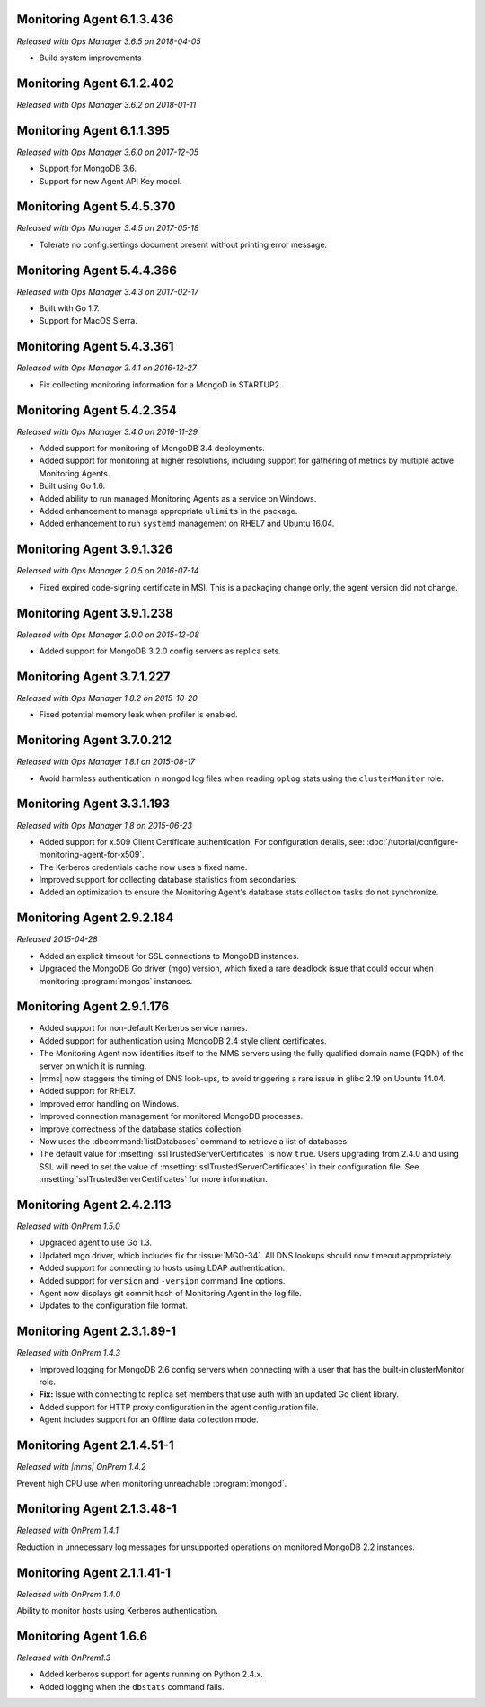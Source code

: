 .. _monitoring-6.1.3.436:

Monitoring Agent 6.1.3.436
----------------------------

*Released with Ops Manager 3.6.5 on 2018-04-05*

- Build system improvements

.. _monitoring-6.1.2.402:

Monitoring Agent 6.1.2.402
----------------------------

*Released with Ops Manager 3.6.2 on 2018-01-11*

.. _monitoring-6.1.1.395:

Monitoring Agent 6.1.1.395
--------------------------

*Released with Ops Manager 3.6.0 on 2017-12-05*

- Support for MongoDB 3.6.

- Support for new Agent API Key model.

.. _monitoring-5.4.5.370:

Monitoring Agent 5.4.5.370
--------------------------

*Released with Ops Manager 3.4.5 on 2017-05-18*

- Tolerate no config.settings document present without printing error
  message.

.. _monitoring-5.4.4.366:

Monitoring Agent 5.4.4.366
--------------------------

*Released with Ops Manager 3.4.3 on 2017-02-17*

- Built with Go 1.7.

- Support for MacOS Sierra.

.. _monitoring-5.4.3.361:

Monitoring Agent 5.4.3.361
--------------------------

*Released with Ops Manager 3.4.1 on 2016-12-27*

- Fix collecting monitoring information for a MongoD in STARTUP2.

.. _monitoring-5.4.2.354:

Monitoring Agent 5.4.2.354
--------------------------

*Released with Ops Manager 3.4.0 on 2016-11-29*

- Added support for monitoring of MongoDB 3.4 deployments.

- Added support for monitoring at higher resolutions, including support 
  for gathering of metrics by multiple active Monitoring Agents.

- Built using Go 1.6.

- Added ability to run managed Monitoring Agents as a service on 
  Windows.

- Added enhancement to manage appropriate ``ulimits`` in the package.

- Added enhancement to run ``systemd`` management on RHEL7 and Ubuntu
  16.04.

.. _monitoring-3.9.1.326:

Monitoring Agent 3.9.1.326
--------------------------

*Released with Ops Manager 2.0.5 on 2016-07-14*

- Fixed expired code-signing certificate in MSI. This is a packaging
  change only, the agent version did not change.

.. _monitoring-3.9.1.238:

Monitoring Agent 3.9.1.238
--------------------------

*Released with Ops Manager 2.0.0 on 2015-12-08*

- Added support for MongoDB 3.2.0 config servers as replica sets.

.. _monitoring-3.7.1.227:

Monitoring Agent 3.7.1.227
--------------------------

*Released with Ops Manager 1.8.2 on 2015-10-20*

- Fixed potential memory leak when profiler is enabled.

.. _monitoring-3.7.0.212:

Monitoring Agent 3.7.0.212
--------------------------

*Released with Ops Manager 1.8.1 on 2015-08-17*

- Avoid harmless authentication in ``mongod`` log files when reading
  ``oplog`` stats using the ``clusterMonitor`` role.

.. _monitoring-3.3.1.193:

Monitoring Agent 3.3.1.193
--------------------------

*Released with Ops Manager 1.8 on 2015-06-23*

- Added support for x.509 Client Certificate authentication. For
  configuration details, see:
  :doc:`/tutorial/configure-monitoring-agent-for-x509`.

- The Kerberos credentials cache now uses a fixed name.

- Improved support for collecting database statistics from secondaries.

- Added an optimization to ensure the Monitoring Agent's database stats
  collection tasks do not synchronize.

.. _monitoring-2.9.2.184:

Monitoring Agent 2.9.2.184
--------------------------

*Released 2015-04-28*

- Added an explicit timeout for SSL connections to MongoDB instances.

- Upgraded the MongoDB Go driver (mgo) version, which fixed a rare
  deadlock issue that could occur when monitoring :program:`mongos`
  instances.

.. _monitoring-2.9.1.176:

Monitoring Agent 2.9.1.176
--------------------------

- Added support for non-default Kerberos service names.

- Added support for authentication using MongoDB 2.4 style client
  certificates.

- The Monitoring Agent now identifies itself to the MMS servers using
  the fully qualified domain name (FQDN) of the server on which it is
  running.

- |mms| now staggers the timing of DNS look-ups, to avoid triggering a
  rare issue in glibc 2.19 on Ubuntu 14.04.

- Added support for RHEL7.

- Improved error handling on Windows.

- Improved connection management for monitored MongoDB processes.

- Improve correctness of the database statics collection.

- Now uses the :dbcommand:`listDatabases` command to retrieve a list of
  databases.

- The default value for :msetting:`sslTrustedServerCertificates` is now
  ``true``. Users upgrading from 2.4.0 and using SSL will need to set
  the value of :msetting:`sslTrustedServerCertificates` in their
  configuration file. See :msetting:`sslTrustedServerCertificates` for
  more information.

.. _monitoring-2.4.2.113:

Monitoring Agent 2.4.2.113
--------------------------

*Released with OnPrem 1.5.0*

- Upgraded agent to use Go 1.3.

- Updated mgo driver, which includes fix for :issue:`MGO-34`. All DNS
  lookups should now timeout appropriately.

- Added support for connecting to hosts using LDAP authentication.

- Added support for ``version`` and ``-version`` command line options.

- Agent now displays git commit hash of Monitoring Agent in the log 
  file.

- Updates to the configuration file format.

.. _monitoring-2.3.1.89-1:

Monitoring Agent 2.3.1.89-1
---------------------------

*Released with OnPrem 1.4.3*

- Improved logging for MongoDB 2.6 config servers when connecting with
  a user that has the built-in clusterMonitor role.

- **Fix:** Issue with connecting to replica set members that use auth
  with an updated Go client library.

- Added support for HTTP proxy configuration in the agent
  configuration file.

- Agent includes support for an Offline data collection mode.

.. _monitoring-2.1.4.51-1:

Monitoring Agent 2.1.4.51-1
---------------------------

*Released with |mms| OnPrem 1.4.2*

Prevent high CPU use when monitoring unreachable :program:`mongod`.

.. _monitoring-2.1.3.48-1:

Monitoring Agent 2.1.3.48-1
---------------------------

*Released with OnPrem 1.4.1*

Reduction in unnecessary log messages for unsupported operations on
monitored MongoDB 2.2 instances.

.. _monitoring-2.1.1.41-1:

Monitoring Agent 2.1.1.41-1
---------------------------

*Released with OnPrem 1.4.0*

Ability to monitor hosts using Kerberos authentication.

.. _monitoring-1.6.6:

Monitoring Agent 1.6.6
----------------------

*Released with OnPrem1.3*

- Added kerberos support for agents running on Python 2.4.x.

- Added logging when the ``dbstats`` command fails.
